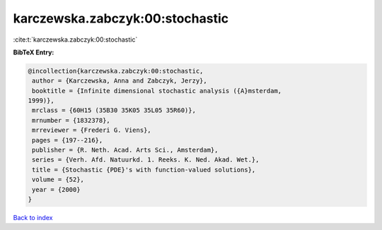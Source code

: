 karczewska.zabczyk:00:stochastic
================================

:cite:t:`karczewska.zabczyk:00:stochastic`

**BibTeX Entry:**

.. code-block:: bibtex

   @incollection{karczewska.zabczyk:00:stochastic,
    author = {Karczewska, Anna and Zabczyk, Jerzy},
    booktitle = {Infinite dimensional stochastic analysis ({A}msterdam,
   1999)},
    mrclass = {60H15 (35B30 35K05 35L05 35R60)},
    mrnumber = {1832378},
    mrreviewer = {Frederi G. Viens},
    pages = {197--216},
    publisher = {R. Neth. Acad. Arts Sci., Amsterdam},
    series = {Verh. Afd. Natuurkd. 1. Reeks. K. Ned. Akad. Wet.},
    title = {Stochastic {PDE}'s with function-valued solutions},
    volume = {52},
    year = {2000}
   }

`Back to index <../By-Cite-Keys.html>`_
